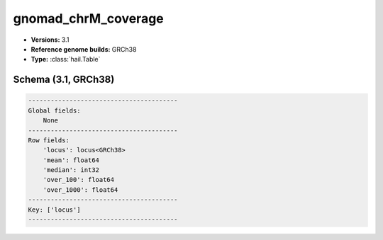.. _gnomad_chrM_coverage:

gnomad_chrM_coverage
====================

*  **Versions:** 3.1
*  **Reference genome builds:** GRCh38
*  **Type:** :class:`hail.Table`

Schema (3.1, GRCh38)
~~~~~~~~~~~~~~~~~~~~

.. code-block:: text

    ----------------------------------------
    Global fields:
        None
    ----------------------------------------
    Row fields:
        'locus': locus<GRCh38>
        'mean': float64
        'median': int32
        'over_100': float64
        'over_1000': float64
    ----------------------------------------
    Key: ['locus']
    ----------------------------------------

